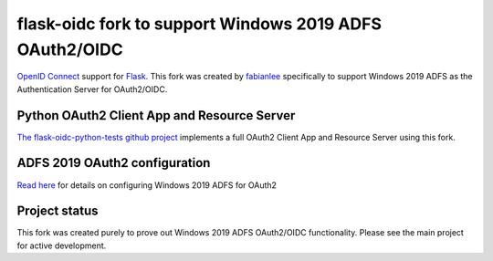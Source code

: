 flask-oidc fork to support Windows 2019 ADFS OAuth2/OIDC
==========

`OpenID Connect <https://openid.net/connect/>`_ support for `Flask <http://flask.pocoo.org/>`_.  This fork was created by `fabianlee <https://github.com/fabianlee>`_ specifically to support Windows 2019 ADFS as the Authentication Server for OAuth2/OIDC.


Python OAuth2 Client App and Resource Server
----------

`The flask-oidc-python-tests github project <https://github.com/fabianlee/flask-oidc-python-tests>`_ implements a full OAuth2 Client App and Resource Server using this fork.


ADFS 2019 OAuth2 configuration
----------

`Read here <https://fabianlee.org/2022/08/22/microsoft-configuring-an-application-group-for-oauth2-oidc-on-adfs-2019/>`_ for details on configuring Windows 2019 ADFS for OAuth2


Project status
----------

This fork was created purely to prove out Windows 2019 ADFS OAuth2/OIDC functionality.  Please see the main project for active development.
